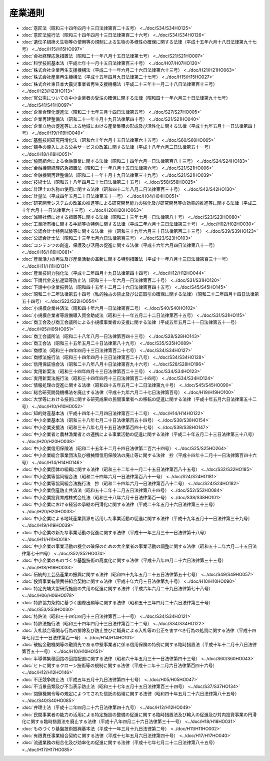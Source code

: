 ========
産業通則
========

* :doc:`意匠法（昭和三十四年四月十三日法律第百二十五号） <../doc/S34/S34HO125>`
* :doc:`意匠法施行法（昭和三十四年四月十三日法律第百二十六号） <../doc/S34/S34HO126>`
* :doc:`遺伝子組換え生物等の使用等の規制による生物の多様性の確保に関する法律（平成十五年六月十八日法律第九十七号） <../doc/H15/H15HO097>`
* :doc:`会社経理応急措置法（昭和二十一年八月十五日法律第七号） <../doc/S21/S21HO007>`
* :doc:`科学技術基本法（平成七年十一月十五日法律第百三十号） <../doc/H07/H07HO130>`
* :doc:`株式会社企業再生支援機構法（平成二十一年六月二十六日法律第六十三号） <../doc/H21/H21HO063>`
* :doc:`株式会社産業再生機構法（平成十五年四月九日法律第二十七号） <../doc/H15/H15HO027>`
* :doc:`株式会社東日本大震災事業者再生支援機構法（平成二十三年十一月二十八日法律第百十三号） <../doc/H23/H23HO113>`
* :doc:`官公需についての中小企業者の受注の確保に関する法律（昭和四十一年六月三十日法律第九十七号） <../doc/S41/S41HO097>`
* :doc:`企業合理化促進法（昭和二十七年三月十四日法律第五号） <../doc/S27/S27HO005>`
* :doc:`企業再建整備法（昭和二十一年十月十九日法律第四十号） <../doc/S21/S21HO040>`
* :doc:`企業立地の促進等による地域における産業集積の形成及び活性化に関する法律（平成十九年五月十一日法律第四十号） <../doc/H19/H19HO040>`
* :doc:`基盤技術研究円滑化法（昭和六十年六月十五日法律第六十五号） <../doc/S60/S60HO065>`
* :doc:`競争の導入による公共サービスの改革に関する法律（平成十八年六月二日法律第五十一号） <../doc/H18/H18HO051>`
* :doc:`協同組合による金融事業に関する法律（昭和二十四年六月一日法律第百八十三号） <../doc/S24/S24HO183>`
* :doc:`金融機関経理応急措置法（昭和二十一年八月十五日法律第六号） <../doc/S21/S21HO006>`
* :doc:`金融機関再建整備法（昭和二十一年十月十九日法律第三十九号） <../doc/S21/S21HO039>`
* :doc:`技術士法（昭和五十八年四月二十七日法律第二十五号） <../doc/S58/S58HO025>`
* :doc:`計理士の名称の使用に関する法律（昭和四十二年八月二日法律第百三十号） <../doc/S42/S42HO130>`
* :doc:`計量法（平成四年五月二十日法律第五十一号） <../doc/H04/H04HO051>`
* :doc:`研究開発システムの改革の推進等による研究開発能力の強化及び研究開発等の効率的推進等に関する法律（平成二十年六月十一日法律第六十三号） <../doc/H20/H20HO063>`
* :doc:`減額社債に対する措置等に関する法律（昭和二十三年七月一日法律第八十号） <../doc/S23/S23HO080>`
* :doc:`工業所有権に関する手続等の特例に関する法律（平成二年六月十三日法律第三十号） <../doc/H02/H02HO030>`
* :doc:`公認会計士特例試験等に関する法律　抄（昭和三十九年六月三十日法律第百二十三号） <../doc/S39/S39HO123>`
* :doc:`公認会計士法（昭和二十三年七月六日法律第百三号） <../doc/S23/S23HO103>`
* :doc:`コンテンツの創造、保護及び活用の促進に関する法律（平成十六年六月四日法律第八十一号） <../doc/H16/H16HO081>`
* :doc:`産業活力の再生及び産業活動の革新に関する特別措置法（平成十一年八月十三日法律第百三十一号） <../doc/H11/H11HO131>`
* :doc:`産業技術力強化法（平成十二年四月十九日法律第四十四号） <../doc/H12/H12HO044>`
* :doc:`下請代金支払遅延等防止法（昭和三十一年六月一日法律第百二十号） <../doc/S31/S31HO120>`
* :doc:`下請中小企業振興法（昭和四十五年十二月二十六日法律第百四十五号） <../doc/S45/S45HO145>`
* :doc:`昭和二十二年法律第五十四号（私的独占の禁止及び公正取引の確保に関する法律）（昭和二十二年四月十四日法律第五十四号） <../doc/S22/S22HO054>`
* :doc:`小規模企業共済法（昭和四十年六月一日法律第百二号） <../doc/S40/S40HO102>`
* :doc:`小規模企業者等設備導入資金助成法（昭和三十一年五月二十二日法律第百十五号） <../doc/S31/S31HO115>`
* :doc:`商工会及び商工会議所による小規模事業者の支援に関する法律（平成五年五月二十一日法律第五十一号） <../doc/H05/H05HO051>`
* :doc:`商工会議所法（昭和二十八年八月一日法律第百四十三号） <../doc/S28/S28HO143>`
* :doc:`商工会法（昭和三十五年五月二十日法律第八十九号） <../doc/S35/S35HO089>`
* :doc:`商標法（昭和三十四年四月十三日法律第百二十七号） <../doc/S34/S34HO127>`
* :doc:`商標法施行法（昭和三十四年四月十三日法律第百二十八号） <../doc/S34/S34HO128>`
* :doc:`信用保証協会法（昭和二十八年八月十日法律第百九十六号） <../doc/S28/S28HO196>`
* :doc:`実用新案法（昭和三十四年四月十三日法律第百二十三号） <../doc/S34/S34HO123>`
* :doc:`実用新案法施行法（昭和三十四年四月十三日法律第百二十四号） <../doc/S34/S34HO124>`
* :doc:`情報処理の促進に関する法律（昭和四十五年五月二十二日法律第九十号） <../doc/S45/S45HO090>`
* :doc:`総合研究開発機構法を廃止する法律（平成十九年六月二十七日法律第百号） <../doc/H19/H19HO100>`
* :doc:`大学等における技術に関する研究成果の民間事業者への移転の促進に関する法律（平成十年五月六日法律第五十二号） <../doc/H10/H10HO052>`
* :doc:`知的財産基本法（平成十四年十二月四日法律第百二十二号） <../doc/H14/H14HO122>`
* :doc:`中小企業基本法（昭和三十八年七月二十日法律第百五十四号） <../doc/S38/S38HO154>`
* :doc:`中小企業支援法（昭和三十八年七月十五日法律第百四十七号） <../doc/S38/S38HO147>`
* :doc:`中小企業者と農林漁業者との連携による事業活動の促進に関する法律（平成二十年五月二十三日法律第三十八号） <../doc/H20/H20HO038>`
* :doc:`中小企業信用保険法（昭和二十五年十二月十四日法律第二百六十四号） <../doc/S25/S25HO264>`
* :doc:`中小企業総合事業団法及び機械類信用保険法の廃止等に関する法律　抄（平成十四年十二月十一日法律第百四十六号） <../doc/H14/H14HO146>`
* :doc:`中小企業団体の組織に関する法律（昭和三十二年十一月二十五日法律第百八十五号） <../doc/S32/S32HO185>`
* :doc:`中小企業等協同組合法（昭和二十四年六月一日法律第百八十一号） <../doc/S24/S24HO181>`
* :doc:`中小企業等協同組合法施行法　抄（昭和二十四年六月一日法律第百八十二号） <../doc/S24/S24HO182>`
* :doc:`中小企業倒産防止共済法（昭和五十二年十二月五日法律第八十四号） <../doc/S52/S52HO084>`
* :doc:`中小企業投資育成株式会社法（昭和三十八年六月十日法律第百一号） <../doc/S38/S38HO101>`
* :doc:`中小企業における経営の承継の円滑化に関する法律（平成二十年五月十六日法律第三十三号） <../doc/H20/H20HO033>`
* :doc:`中小企業による地域産業資源を活用した事業活動の促進に関する法律（平成十九年五月十一日法律第三十九号） <../doc/H19/H19HO039>`
* :doc:`中小企業の新たな事業活動の促進に関する法律（平成十一年三月三十一日法律第十八号） <../doc/H11/H11HO018>`
* :doc:`中小企業の事業活動の機会の確保のための大企業者の事業活動の調整に関する法律（昭和五十二年六月二十五日法律第七十四号） <../doc/S52/S52HO074>`
* :doc:`中小企業のものづくり基盤技術の高度化に関する法律（平成十八年四月二十六日法律第三十三号） <../doc/H18/H18HO033>`
* :doc:`伝統的工芸品産業の振興に関する法律（昭和四十九年五月二十五日法律第五十七号） <../doc/S49/S49HO057>`
* :doc:`投資事業有限責任組合契約に関する法律（平成十年六月三日法律第九十号） <../doc/H10/H10HO090>`
* :doc:`特定先端大型研究施設の共用の促進に関する法律（平成六年六月二十九日法律第七十八号） <../doc/H06/H06HO078>`
* :doc:`特許協力条約に基づく国際出願等に関する法律（昭和五十三年四月二十六日法律第三十号） <../doc/S53/S53HO030>`
* :doc:`特許法（昭和三十四年四月十三日法律第百二十一号） <../doc/S34/S34HO121>`
* :doc:`特許法施行法（昭和三十四年四月十三日法律第百二十二号） <../doc/S34/S34HO122>`
* :doc:`入札談合等関与行為の排除及び防止並びに職員による入札等の公正を害すべき行為の処罰に関する法律（平成十四年七月三十一日法律第百一号） <../doc/H14/H14HO101>`
* :doc:`破綻金融機関等の融資先である中堅事業者に係る信用保険の特例に関する臨時措置法（平成十年十二月十八日法律第百五十一号） <../doc/H10/H10HO151>`
* :doc:`半導体集積回路の回路配置に関する法律（昭和六十年五月三十一日法律第四十三号） <../doc/S60/S60HO043>`
* :doc:`ヒトに関するクローン技術等の規制に関する法律（平成十二年十二月六日法律第百四十六号） <../doc/H12/H12HO146>`
* :doc:`不正競争防止法（平成五年五月十九日法律第四十七号） <../doc/H05/H05HO047>`
* :doc:`不当景品類及び不当表示防止法（昭和三十七年五月十五日法律第百三十四号） <../doc/S37/S37HO134>`
* :doc:`閉鎖機関令等の規定によつてされた信託の処理に関する法律（昭和四十年五月二十六日法律第八十五号） <../doc/S40/S40HO085>`
* :doc:`弁理士法（平成十二年四月二十六日法律第四十九号） <../doc/H12/H12HO049>`
* :doc:`民間事業者の能力の活用による特定施設の整備の促進に関する臨時措置法及び輸入の促進及び対内投資事業の円滑化に関する臨時措置法を廃止する法律（平成十八年四月二十六日法律第三十一号） <../doc/H18/H18HO031>`
* :doc:`ものづくり基盤技術振興基本法（平成十一年三月十九日法律第二号） <../doc/H11/H11HO002>`
* :doc:`有限責任事業組合契約に関する法律（平成十七年五月六日法律第四十号） <../doc/H17/H17HO040>`
* :doc:`流通業務の総合化及び効率化の促進に関する法律（平成十七年七月二十二日法律第八十五号） <../doc/H17/H17HO085>`
